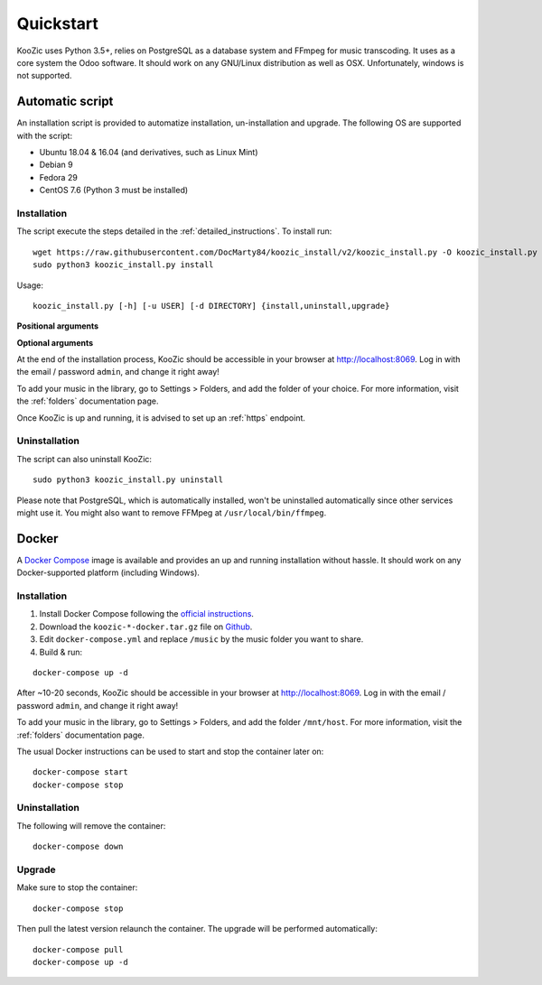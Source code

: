 .. _quickstart:

Quickstart
==========

KooZic uses Python 3.5+, relies on PostgreSQL as a database system and FFmpeg for music transcoding.
It uses as a core system the Odoo software. It should work on any GNU/Linux distribution as well as
OSX. Unfortunately, windows is not supported.

.. _auto_script:

Automatic script
----------------

An installation script is provided to automatize installation, un-installation and upgrade. The
following OS are supported with the script:

* Ubuntu 18.04 & 16.04 (and derivatives, such as Linux Mint)
* Debian 9
* Fedora 29
* CentOS 7.6 (Python 3 must be installed)


Installation
^^^^^^^^^^^^

The script execute the steps detailed in the :ref:`detailed_instructions`. To install run:
::

   wget https://raw.githubusercontent.com/DocMarty84/koozic_install/v2/koozic_install.py -O koozic_install.py
   sudo python3 koozic_install.py install

Usage:
::

   koozic_install.py [-h] [-u USER] [-d DIRECTORY] {install,uninstall,upgrade}

**Positional arguments**

.. glossary::

   ``{install,uninstall,upgrade}``
      install, uninstall or upgrade mode

**Optional arguments**

.. glossary::

   ``-h, --help``
      show the help message and exit

   ``-u USER, --user USER``
      user running the koozic service. The user must already exist and have access to the media
      library. Default value: ``root``.

   ``-d DIRECTORY, --directory DIRECTORY``
      install directory. Default value: ``/opt``


At the end of the installation process, KooZic should be accessible in your browser at
http://localhost:8069. Log in with the email / password ``admin``, and change it right away!

To add your music in the library, go to Settings > Folders, and add the folder of your choice. For
more information, visit the :ref:`folders` documentation page.

Once KooZic is up and running, it is advised to set up an :ref:`https` endpoint.


Uninstallation
^^^^^^^^^^^^^^

The script can also uninstall KooZic:
::

   sudo python3 koozic_install.py uninstall

Please note that PostgreSQL, which is automatically installed, won't be uninstalled automatically
since other services might use it. You might also want to remove FFMpeg at
``/usr/local/bin/ffmpeg``.

Docker
------

A `Docker Compose <https://docs.docker.com/compose/>`_ image is available and provides an up and
running installation without hassle. It should work on any Docker-supported platform (including
Windows).


Installation
^^^^^^^^^^^^

1. Install Docker Compose following the `official instructions <https://docs.docker.com/compose/install/>`_.
2. Download the ``koozic-*-docker.tar.gz`` file on `Github <https://github.com/DocMarty84/koozic/releases/latest>`_.
3. Edit ``docker-compose.yml`` and replace ``/music`` by the music folder you want to share.
4. Build & run:


::

   docker-compose up -d

After ~10-20 seconds, KooZic should be accessible in your browser at http://localhost:8069. Log in
with the email / password ``admin``, and change it right away!

To add your music in the library, go to Settings > Folders, and add the folder ``/mnt/host``. For
more information, visit the :ref:`folders` documentation page.

The usual Docker instructions can be used to start and stop the container later on:
::

   docker-compose start
   docker-compose stop


Uninstallation
^^^^^^^^^^^^^^

The following will remove the container:
::

   docker-compose down


Upgrade
^^^^^^^

Make sure to stop the container:
::

   docker-compose stop

Then pull the latest version relaunch the container. The upgrade will be performed automatically:
::

   docker-compose pull
   docker-compose up -d
